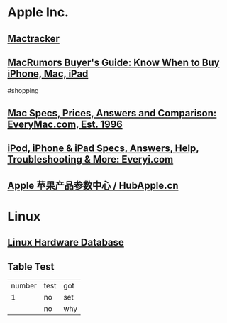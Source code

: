 * Apple Inc.
** [[http://mactracker.ca/][Mactracker]]
:PROPERTIES:
:tags: software, 
:END:
** [[https://buyersguide.macrumors.com/][MacRumors Buyer's Guide: Know When to Buy iPhone, Mac, iPad]]
#shopping
** [[https://everymac.com/][Mac Specs, Prices, Answers and Comparison: EveryMac.com, Est. 1996]]
** [[https://everyi.com/][iPod, iPhone & iPad Specs, Answers, Help, Troubleshooting & More: Everyi.com]]
** [[https://hubapple.cn/][Apple 苹果产品参数中心 / HubApple.cn]]
* Linux
** [[https://linux-hardware.org/][Linux Hardware Database]]
** Table Test
| number | test | got |
|      1 | no   | set |
|        | no   | why |
